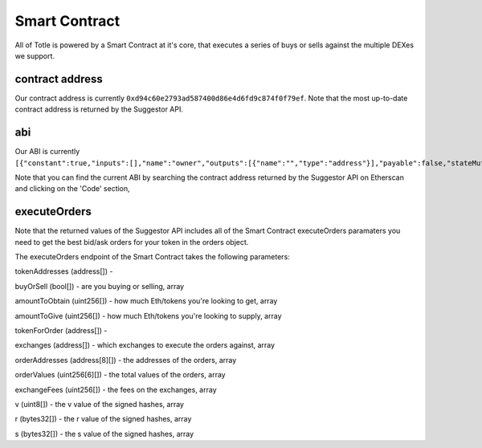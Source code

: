 Smart Contract
=======

All of Totle is powered by a Smart Contract at it's core, that executes a series of buys or sells against the multiple DEXes we support.

contract address
---------

Our contract address is currently ``0xd94c60e2793ad587400d86e4d6fd9c874f0f79ef``. Note that the most up-to-date contract address is returned by the Suggestor API.


abi
----------------

Our ABI is currently ``[{"constant":true,"inputs":[],"name":"owner","outputs":[{"name":"","type":"address"}],"payable":false,"stateMutability":"view","type":"function"},{"constant":false,"inputs":[{"name":"handler","type":"address"},{"name":"allowed","type":"bool"}],"name":"setHandler","outputs":[],"payable":false,"stateMutability":"nonpayable","type":"function"},{"constant":false,"inputs":[{"name":"tokenAddresses","type":"address[]"},{"name":"buyOrSell","type":"bool[]"},{"name":"amountToObtain","type":"uint256[]"},{"name":"amountToGive","type":"uint256[]"},{"name":"tokenForOrder","type":"address[]"},{"name":"exchanges","type":"address[]"},{"name":"orderAddresses","type":"address[8][]"},{"name":"orderValues","type":"uint256[6][]"},{"name":"exchangeFees","type":"uint256[]"},{"name":"v","type":"uint8[]"},{"name":"r","type":"bytes32[]"},{"name":"s","type":"bytes32[]"}],"name":"executeOrders","outputs":[],"payable":true,"stateMutability":"payable","type":"function"},{"constant":true,"inputs":[{"name":"","type":"address"}],"name":"handlerWhitelist","outputs":[{"name":"","type":"bool"}],"payable":false,"stateMutability":"view","type":"function"},{"constant":true,"inputs":[],"name":"MAX_EXCHANGE_FEE_PERCENTAGE","outputs":[{"name":"","type":"uint256"}],"payable":false,"stateMutability":"view","type":"function"},{"constant":false,"inputs":[{"name":"newOwner","type":"address"}],"name":"transferOwnership","outputs":[],"payable":false,"stateMutability":"nonpayable","type":"function"},{"inputs":[{"name":"proxy","type":"address"}],"payable":false,"stateMutability":"nonpayable","type":"constructor"},{"payable":true,"stateMutability":"payable","type":"fallback"},{"anonymous":false,"inputs":[{"indexed":true,"name":"previousOwner","type":"address"},{"indexed":true,"name":"newOwner","type":"address"}],"name":"OwnershipTransferred","type":"event"}]``. 

Note that you can find the current ABI by searching the contract address returned by the Suggestor API on Etherscan and clicking on the 'Code' section,


executeOrders
-------------

Note that the returned values of the Suggestor API includes all of the Smart Contract executeOrders paramaters you need to get the best bid/ask orders for your token in the orders object. 

The executeOrders endpoint of the Smart Contract takes the following parameters:

tokenAddresses (address[]) - 

buyOrSell (bool[]) - are you buying or selling, array

amountToObtain (uint256[]) - how much Eth/tokens you're looking to get, array

amountToGive (uint256[]) - how much Eth/tokens you're looking to supply, array

tokenForOrder (address[]) - 

exchanges (address[]) - which exchanges to execute the orders against, array

orderAddresses (address[8][]) - the addresses of the orders, array

orderValues (uint256[6][]) - the total values of the orders, array

exchangeFees (uint256[]) - the fees on the exchanges, array

v (uint8[]) - the v value of the signed hashes, array

r (bytes32[]) - the r value of the signed hashes, array

s (bytes32[]) - the s value of the signed hashes, array